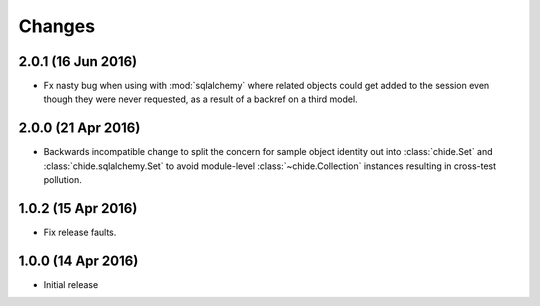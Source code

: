 Changes
=======

2.0.1 (16 Jun 2016)
-------------------

- Fx nasty bug when using with :mod:`sqlalchemy` where related objects could get
  added to the session even though they were never requested, as a result of
  a backref on a third model.

2.0.0 (21 Apr 2016)
-------------------

- Backwards incompatible change to split the concern for sample object
  identity out into :class:`chide.Set` and :class:`chide.sqlalchemy.Set`
  to avoid module-level :class:`~chide.Collection` instances resulting
  in cross-test pollution.

1.0.2 (15 Apr 2016)
-------------------

- Fix release faults.

1.0.0 (14 Apr 2016)
-------------------

- Initial release

